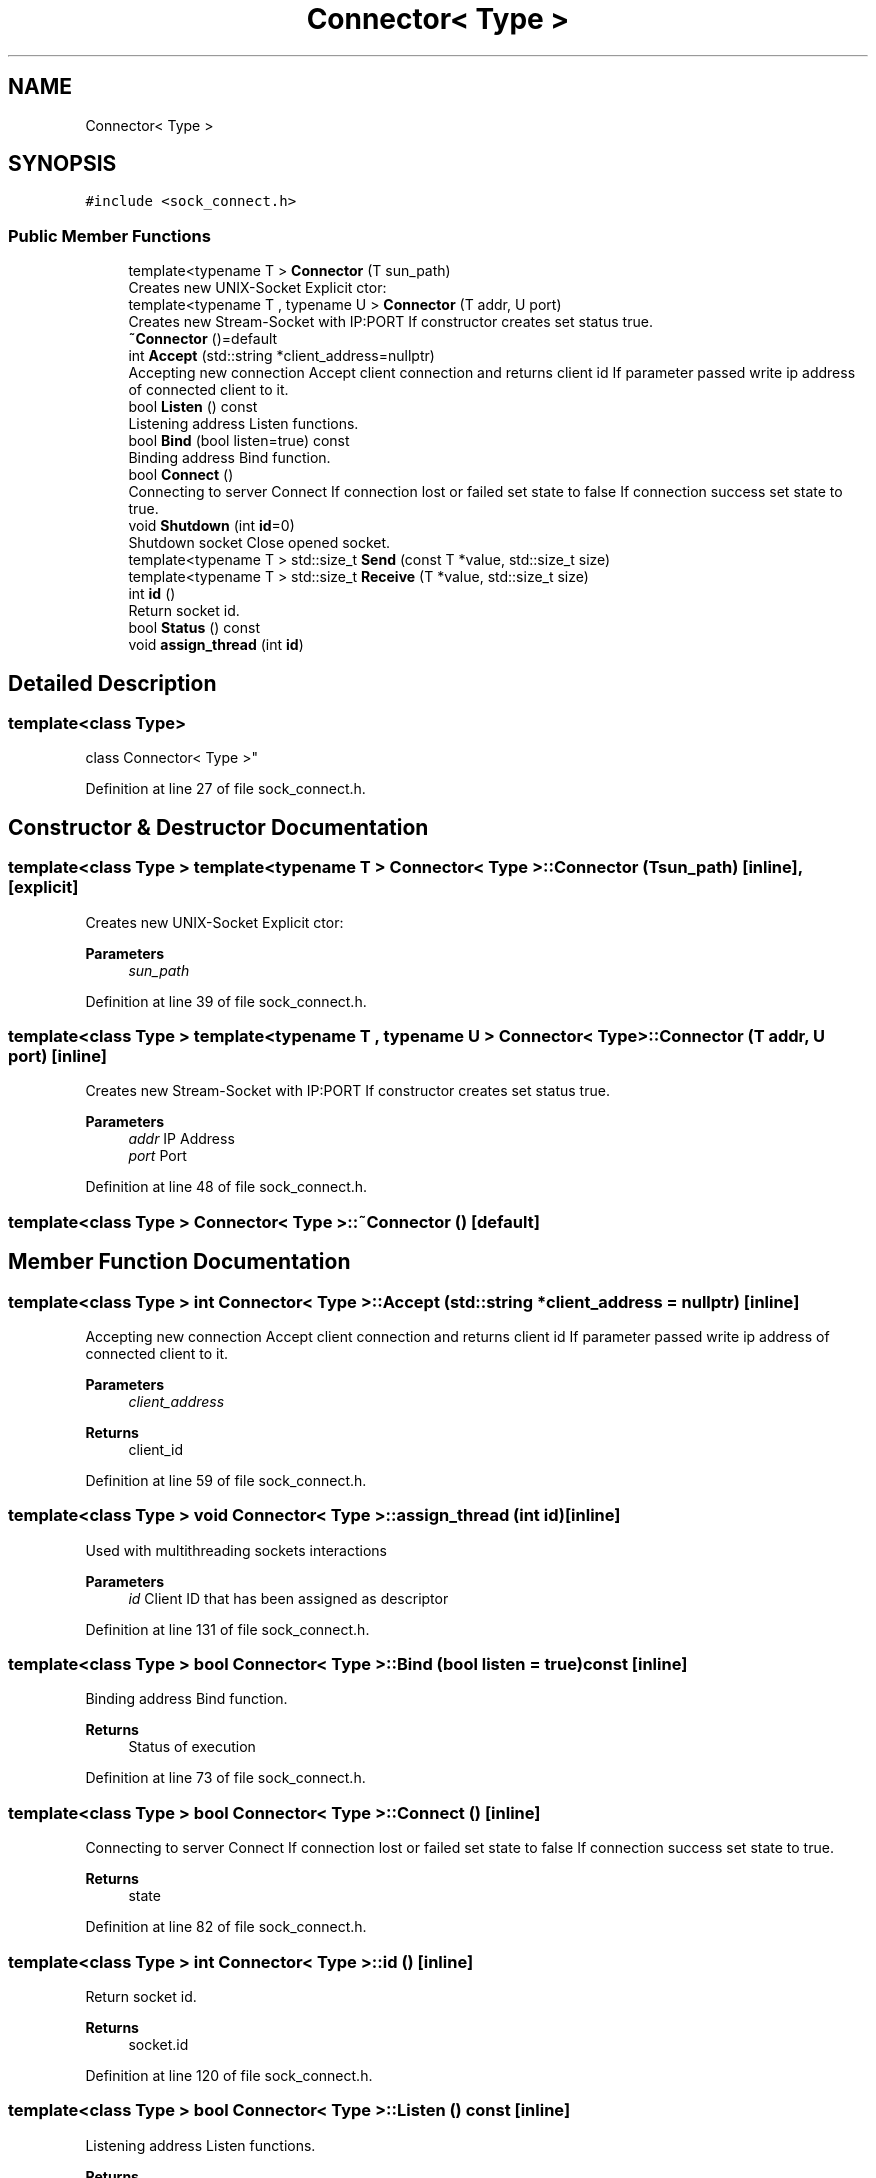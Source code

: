 .TH "Connector< Type >" 3 "Mon Nov 16 2020" "Version 01" "Shared library Connection Socket" \" -*- nroff -*-
.ad l
.nh
.SH NAME
Connector< Type >
.SH SYNOPSIS
.br
.PP
.PP
\fC#include <sock_connect\&.h>\fP
.SS "Public Member Functions"

.in +1c
.ti -1c
.RI "template<typename T > \fBConnector\fP (T sun_path)"
.br
.RI "Creates new UNIX-Socket Explicit ctor: "
.ti -1c
.RI "template<typename T , typename U > \fBConnector\fP (T addr, U port)"
.br
.RI "Creates new Stream-Socket with IP:PORT If constructor creates set status true\&. "
.ti -1c
.RI "\fB~Connector\fP ()=default"
.br
.ti -1c
.RI "int \fBAccept\fP (std::string *client_address=nullptr)"
.br
.RI "Accepting new connection Accept client connection and returns client id If parameter passed write ip address of connected client to it\&. "
.ti -1c
.RI "bool \fBListen\fP () const"
.br
.RI "Listening address Listen functions\&. "
.ti -1c
.RI "bool \fBBind\fP (bool listen=true) const"
.br
.RI "Binding address Bind function\&. "
.ti -1c
.RI "bool \fBConnect\fP ()"
.br
.RI "Connecting to server Connect If connection lost or failed set state to false If connection success set state to true\&. "
.ti -1c
.RI "void \fBShutdown\fP (int \fBid\fP=0)"
.br
.RI "Shutdown socket Close opened socket\&. "
.ti -1c
.RI "template<typename T > std::size_t \fBSend\fP (const T *value, std::size_t size)"
.br
.ti -1c
.RI "template<typename T > std::size_t \fBReceive\fP (T *value, std::size_t size)"
.br
.ti -1c
.RI "int \fBid\fP ()"
.br
.RI "Return socket id\&. "
.ti -1c
.RI "bool \fBStatus\fP () const"
.br
.ti -1c
.RI "void \fBassign_thread\fP (int \fBid\fP)"
.br
.in -1c
.SH "Detailed Description"
.PP 

.SS "template<class Type>
.br
class Connector< Type >"

.PP
Definition at line 27 of file sock_connect\&.h\&.
.SH "Constructor & Destructor Documentation"
.PP 
.SS "template<class Type > template<typename T > \fBConnector\fP< Type >::\fBConnector\fP (T sun_path)\fC [inline]\fP, \fC [explicit]\fP"

.PP
Creates new UNIX-Socket Explicit ctor: 
.PP
\fBParameters\fP
.RS 4
\fIsun_path\fP 
.RE
.PP

.PP
Definition at line 39 of file sock_connect\&.h\&.
.SS "template<class Type > template<typename T , typename U > \fBConnector\fP< Type >::\fBConnector\fP (T addr, U port)\fC [inline]\fP"

.PP
Creates new Stream-Socket with IP:PORT If constructor creates set status true\&. 
.PP
\fBParameters\fP
.RS 4
\fIaddr\fP IP Address 
.br
\fIport\fP Port 
.RE
.PP

.PP
Definition at line 48 of file sock_connect\&.h\&.
.SS "template<class Type > \fBConnector\fP< Type >::~\fBConnector\fP ()\fC [default]\fP"

.SH "Member Function Documentation"
.PP 
.SS "template<class Type > int \fBConnector\fP< Type >::Accept (std::string * client_address = \fCnullptr\fP)\fC [inline]\fP"

.PP
Accepting new connection Accept client connection and returns client id If parameter passed write ip address of connected client to it\&. 
.PP
\fBParameters\fP
.RS 4
\fIclient_address\fP 
.RE
.PP
\fBReturns\fP
.RS 4
client_id 
.RE
.PP

.PP
Definition at line 59 of file sock_connect\&.h\&.
.SS "template<class Type > void \fBConnector\fP< Type >::assign_thread (int id)\fC [inline]\fP"
Used with multithreading sockets interactions 
.PP
\fBParameters\fP
.RS 4
\fIid\fP Client ID that has been assigned as descriptor 
.RE
.PP

.PP
Definition at line 131 of file sock_connect\&.h\&.
.SS "template<class Type > bool \fBConnector\fP< Type >::Bind (bool listen = \fCtrue\fP) const\fC [inline]\fP"

.PP
Binding address Bind function\&. 
.PP
\fBReturns\fP
.RS 4
Status of execution 
.RE
.PP

.PP
Definition at line 73 of file sock_connect\&.h\&.
.SS "template<class Type > bool \fBConnector\fP< Type >::Connect ()\fC [inline]\fP"

.PP
Connecting to server Connect If connection lost or failed set state to false If connection success set state to true\&. 
.PP
\fBReturns\fP
.RS 4
state 
.RE
.PP

.PP
Definition at line 82 of file sock_connect\&.h\&.
.SS "template<class Type > int \fBConnector\fP< Type >::id ()\fC [inline]\fP"

.PP
Return socket id\&. 
.PP
\fBReturns\fP
.RS 4
socket\&.id 
.RE
.PP

.PP
Definition at line 120 of file sock_connect\&.h\&.
.SS "template<class Type > bool \fBConnector\fP< Type >::Listen () const\fC [inline]\fP"

.PP
Listening address Listen functions\&. 
.PP
\fBReturns\fP
.RS 4
Status of execution 
.RE
.PP

.PP
Definition at line 66 of file sock_connect\&.h\&.
.SS "template<class Type > template<typename T > std::size_t \fBConnector\fP< Type >::Receive (T * value, std::size_t size)\fC [inline]\fP"
Receive template function 
.PP
\fBTemplate Parameters\fP
.RS 4
\fIT\fP type of value 
.RE
.PP
\fBParameters\fP
.RS 4
\fIvalue\fP pointer to value 
.br
\fIsize\fP size of bytes 
.RE
.PP
\fBReturns\fP
.RS 4
count of received bytes 
.RE
.PP

.PP
Definition at line 112 of file sock_connect\&.h\&.
.SS "template<class Type > template<typename T > std::size_t \fBConnector\fP< Type >::Send (const T * value, std::size_t size)\fC [inline]\fP"
Send template function 
.PP
\fBTemplate Parameters\fP
.RS 4
\fIT\fP type of value 
.RE
.PP
\fBParameters\fP
.RS 4
\fIvalue\fP pointer to value 
.br
\fIsize\fP size of bytes 
.RE
.PP
\fBReturns\fP
.RS 4
count of sent bytes 
.RE
.PP

.PP
Definition at line 100 of file sock_connect\&.h\&.
.SS "template<class Type > void \fBConnector\fP< Type >::Shutdown (int id = \fC0\fP)\fC [inline]\fP"

.PP
Shutdown socket Close opened socket\&. 
.PP
\fBParameters\fP
.RS 4
\fIid\fP Disconnected descriptor id 
.RE
.PP
\fBReturns\fP
.RS 4
void 
.RE
.PP

.PP
Definition at line 90 of file sock_connect\&.h\&.
.SS "template<class Type > bool \fBConnector\fP< Type >::Status () const\fC [inline]\fP"
Socket or connection status 
.PP
Definition at line 125 of file sock_connect\&.h\&.

.SH "Author"
.PP 
Generated automatically by Doxygen for Shared library Connection Socket from the source code\&.

